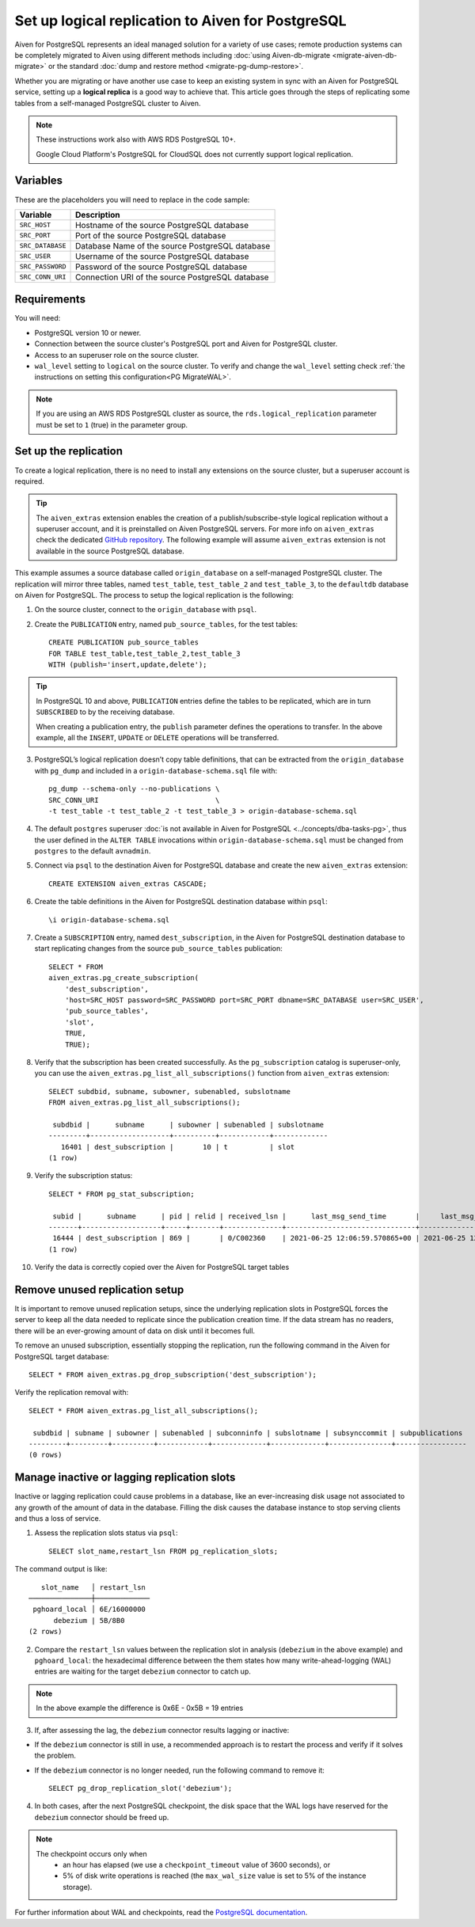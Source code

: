 Set up logical replication to Aiven for PostgreSQL
==================================================

Aiven for PostgreSQL represents an ideal managed solution for a variety of use cases; remote production systems can be completely migrated to Aiven using different methods including :doc:`using Aiven-db-migrate <migrate-aiven-db-migrate>` or the standard :doc:`dump and restore method <migrate-pg-dump-restore>`.

Whether you are migrating or have another use case to keep an existing system in sync with an Aiven for PostgreSQL service, setting up a **logical replica** is a good way to achieve that. This article goes through the steps of replicating some tables from a self-managed PostgreSQL cluster to Aiven.

.. Note::
    These instructions work also with AWS RDS PostgreSQL 10+.

    Google Cloud Platform's PostgreSQL for CloudSQL does not currently support logical replication.


Variables
---------

These are the placeholders you will need to replace in the code sample:

==================      =======================================================================
Variable                Description
==================      =======================================================================
``SRC_HOST``            Hostname of the source PostgreSQL database
``SRC_PORT``            Port of the source PostgreSQL database
``SRC_DATABASE``        Database Name of the source PostgreSQL database
``SRC_USER``            Username of the source PostgreSQL database
``SRC_PASSWORD``        Password of the source PostgreSQL database
``SRC_CONN_URI``        Connection URI of the source PostgreSQL database
==================      =======================================================================

Requirements
------------

You will need:

* PostgreSQL version 10 or newer.
* Connection between the source cluster's PostgreSQL port and Aiven for PostgreSQL cluster.
* Access to an superuser role on the source cluster.
* ``wal_level`` setting to ``logical`` on the source cluster. To verify and change the ``wal_level`` setting check :ref:`the instructions on setting this configuration<PG MigrateWAL>`.

.. Note::
    If you are using an AWS RDS PostgreSQL cluster as source, the ``rds.logical_replication`` parameter must be set to ``1`` (true) in the parameter group.

Set up the replication
----------------------

To create a logical replication, there is no need to install any extensions on the source cluster, but a superuser account is required.

.. Tip::
    The ``aiven_extras`` extension enables the creation of a publish/subscribe-style logical replication without a superuser account, and it is preinstalled on Aiven PostgreSQL servers. For more info on ``aiven_extras`` check the dedicated `GitHub repository <https://github.com/aiven/aiven-extras>`_. The following example will assume ``aiven_extras`` extension is not available in the source PostgreSQL database.

This example assumes a source database called ``origin_database`` on a self-managed PostgreSQL cluster. The replication will mirror three tables, named ``test_table``, ``test_table_2`` and ``test_table_3``, to the ``defaultdb`` database on Aiven for PostgreSQL. The process to setup the logical replication is the following:

1. On the source cluster, connect to the ``origin_database`` with ``psql``.

2. Create the ``PUBLICATION`` entry, named ``pub_source_tables``, for the test tables::

    CREATE PUBLICATION pub_source_tables
    FOR TABLE test_table,test_table_2,test_table_3
    WITH (publish='insert,update,delete');

.. Tip::
    In PostgreSQL 10 and above, ``PUBLICATION`` entries define the tables to be replicated, which are in turn ``SUBSCRIBED`` to by the receiving database.

    When creating a publication entry, the ``publish`` parameter defines the operations to transfer. In the above example, all the ``INSERT``, ``UPDATE`` or ``DELETE`` operations will be transferred.

3. PostgreSQL’s logical replication doesn’t copy table definitions, that can be extracted from the ``origin_database`` with ``pg_dump`` and included in a ``origin-database-schema.sql`` file with::

    pg_dump --schema-only --no-publications \
    SRC_CONN_URI                            \
    -t test_table -t test_table_2 -t test_table_3 > origin-database-schema.sql

4. The default ``postgres`` superuser :doc:`is not available in Aiven for PostgreSQL <../concepts/dba-tasks-pg>`, thus the user defined in the ``ALTER TABLE`` invocations within ``origin-database-schema.sql`` must be changed from ``postgres`` to the default ``avnadmin``.

5. Connect via ``psql`` to the destination Aiven for PostgreSQL database and create the new ``aiven_extras`` extension::

    CREATE EXTENSION aiven_extras CASCADE;

6. Create the table definitions in the Aiven for PostgreSQL destination database within ``psql``::

    \i origin-database-schema.sql

7. Create a ``SUBSCRIPTION`` entry, named ``dest_subscription``, in the Aiven for PostgreSQL destination database to start replicating changes from the source ``pub_source_tables`` publication::

    SELECT * FROM
    aiven_extras.pg_create_subscription(
        'dest_subscription',
        'host=SRC_HOST password=SRC_PASSWORD port=SRC_PORT dbname=SRC_DATABASE user=SRC_USER',
        'pub_source_tables',
        'slot',
        TRUE,
        TRUE);


8. Verify that the subscription has been created successfully. As the ``pg_subscription`` catalog is superuser-only, you can use the ``aiven_extras.pg_list_all_subscriptions()`` function from ``aiven_extras`` extension::

     SELECT subdbid, subname, subowner, subenabled, subslotname
     FROM aiven_extras.pg_list_all_subscriptions();

      subdbid |      subname      | subowner | subenabled | subslotname
     ---------+-------------------+----------+------------+-------------
        16401 | dest_subscription |       10 | t          | slot
     (1 row)

9. Verify the subscription status::

    SELECT * FROM pg_stat_subscription;

     subid |      subname      | pid | relid | received_lsn |      last_msg_send_time       |     last_msg_receipt_time     | latest_end_lsn |        latest_end_time
    -------+-------------------+-----+-------+--------------+-------------------------------+-------------------------------+----------------+-------------------------------
     16444 | dest_subscription | 869 |       | 0/C002360    | 2021-06-25 12:06:59.570865+00 | 2021-06-25 12:06:59.571295+00 | 0/C002360      | 2021-06-25 12:06:59.570865+00
    (1 row)

10. Verify the data is correctly copied over the Aiven for PostgreSQL target tables


Remove unused replication setup
-------------------------------

It is important to remove unused replication setups, since the underlying replication slots in PostgreSQL forces the server to keep all the data needed to replicate since the publication creation time. If the data stream has no readers, there will be an ever-growing amount of data on disk until it becomes full.

To remove an unused subscription, essentially stopping the replication, run the following command in the Aiven for PostgreSQL target database::

    SELECT * FROM aiven_extras.pg_drop_subscription('dest_subscription');


Verify the replication removal with::

    SELECT * FROM aiven_extras.pg_list_all_subscriptions();

     subdbid | subname | subowner | subenabled | subconninfo | subslotname | subsynccommit | subpublications
    ---------+---------+----------+------------+-------------+-------------+---------------+-----------------
    (0 rows)


Manage inactive or lagging replication slots
--------------------------------------------

Inactive or lagging replication could cause problems in a database, like an ever-increasing disk usage not associated to any growth of the amount of data in the database. Filling the disk causes the database instance to stop serving clients and thus a loss of service.

1. Assess the replication slots status via ``psql``::

    SELECT slot_name,restart_lsn FROM pg_replication_slots;

The command output is like::

        slot_name   │ restart_lsn
     ───────────────┼─────────────
      pghoard_local │ 6E/16000000
           debezium | 5B/8B0
     (2 rows)

2. Compare the ``restart_lsn`` values between the replication slot in analysis (``debezium`` in the above example) and ``pghoard_local``: the hexadecimal difference between the them states how many write-ahead-logging (WAL) entries are waiting for the target ``debezium`` connector to catch up.

.. Note::
    In the above example the difference is 0x6E - 0x5B = 19 entries


3. If, after assessing the lag, the ``debezium`` connector results lagging or inactive:

* If the ``debezium`` connector is still in use, a recommended approach is to restart the process and verify if it solves the problem.
* If the ``debezium`` connector is no longer needed, run the following command to remove it::

    SELECT pg_drop_replication_slot('debezium');

4. In both cases, after the next PostgreSQL checkpoint, the disk space that the WAL logs have reserved for the ``debezium`` connector should be freed up.

.. Note::

    The checkpoint occurs only when
        * an hour has elapsed (we use a ``checkpoint_timeout`` value of 3600 seconds), or
        * 5% of disk write operations is reached (the ``max_wal_size`` value is set to 5% of the instance storage).

For further information about WAL and checkpoints, read the `PostgreSQL documentation <https://www.postgresql.org/docs/current/wal-configuration.html>`_.
